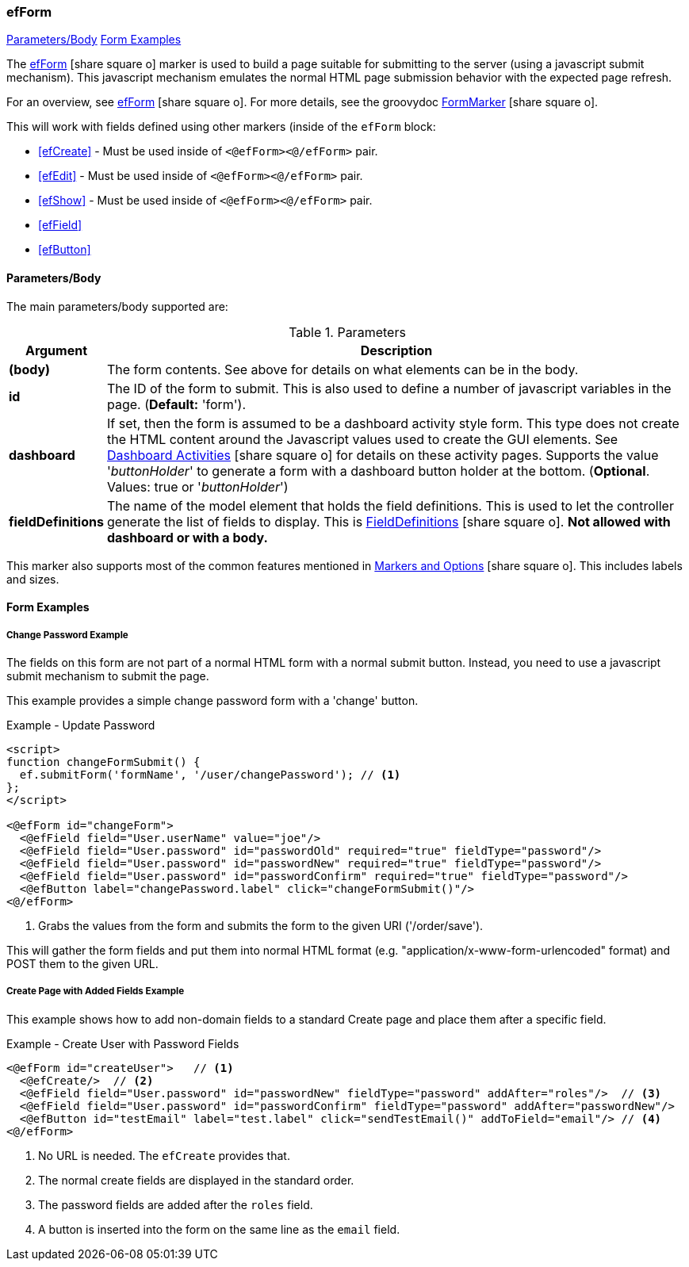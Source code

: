 === efForm

ifeval::["{backend}" != "pdf"]

[inline-toc]#<<ef-form-parameters>>#
[inline-toc]#<<Form Examples>>#

endif::[]


The link:guide.html#efform[efForm^] icon:share-square-o[role="link-blue"] marker
is used to build a page suitable for submitting to the server (using a javascript submit mechanism).
This javascript mechanism emulates the normal HTML page submission behavior with the expected
page refresh.


For an overview, see link:guide.html#efform[efForm^] icon:share-square-o[role="link-blue"].
For more details, see the groovydoc
link:groovydoc/org/simplemes/eframe/web/ui/webix/marker/FormMarker.html[FormMarker^]
icon:share-square-o[role="link-blue"].

This will work with fields defined using other markers (inside of the
`efForm` block:

* <<efCreate>> - Must be used inside of `<@efForm><@/efForm>` pair.
* <<efEdit>> - Must be used inside of `<@efForm><@/efForm>` pair.
* <<efShow>> - Must be used inside of `<@efForm><@/efForm>` pair.
* <<efField>>
* <<efButton>>



[[ef-form-parameters]]
==== Parameters/Body

The main parameters/body supported are:

.Parameters
[cols="1,6"]
|===
|Argument|Description

| *(body)*| The form contents. See above for details on what elements can be in the body.
| *id*    | The ID of the form to submit.  This is also used to define a number of javascript
            variables in the page. (*Default:* 'form').
| *dashboard* | If set, then the form is assumed to be a dashboard activity style form.
                This type does not create the HTML content around the Javascript values used
                to create the GUI elements.
                See link:guide.html#dashboard-activities[Dashboard Activities^]
                icon:share-square-o[role="link-blue"] for details on these activity pages.
                Supports the value '_buttonHolder_' to generate a form with a dashboard button
                holder at the bottom.  (*Optional*.  Values: true or '_buttonHolder_')
| *fieldDefinitions*    | The name of the model element that holds the
                          field definitions.  This is used to let the controller generate
                          the list of fields to display.  This is
                          link:groovydoc/org/simplemes/eframe/data/FieldDefinitions.html[FieldDefinitions^]
                          icon:share-square-o[role="link-blue"].
                          *Not allowed with dashboard or with a body.*

|===


This marker also supports most of the common features mentioned in
link:guide.html#markers-and-options[Markers and Options^] icon:share-square-o[role="link-blue"].
This includes labels and sizes.


==== Form Examples


===== Change Password Example

The fields on this form are not part of a normal HTML form with a normal submit button.
Instead, you need to use a javascript submit mechanism to submit the page.

This example provides a simple change password form with a 'change' button.

[source,html]
.Example - Update Password
----
<script>
function changeFormSubmit() {
  ef.submitForm('formName', '/user/changePassword'); // <.>
};
</script>

<@efForm id="changeForm">
  <@efField field="User.userName" value="joe"/>
  <@efField field="User.password" id="passwordOld" required="true" fieldType="password"/>
  <@efField field="User.password" id="passwordNew" required="true" fieldType="password"/>
  <@efField field="User.password" id="passwordConfirm" required="true" fieldType="password"/>
  <@efButton label="changePassword.label" click="changeFormSubmit()"/>
<@/efForm>
----

<.> Grabs the values from the form and submits the form to the given URI ('/order/save').


This will gather the form fields and put them into normal HTML format (e.g.
"application/x-www-form-urlencoded" format) and POST them to the given URL.

===== Create Page with Added Fields Example

This example shows how to add non-domain fields to a standard Create page and place them
after a specific field.

[source,html]
.Example - Create User with Password Fields
----
<@efForm id="createUser">   // <.>
  <@efCreate/>  // <.>
  <@efField field="User.password" id="passwordNew" fieldType="password" addAfter="roles"/>  // <.>
  <@efField field="User.password" id="passwordConfirm" fieldType="password" addAfter="passwordNew"/>
  <@efButton id="testEmail" label="test.label" click="sendTestEmail()" addToField="email"/> // <.>
<@/efForm>
----
<.> No URL is needed.  The `efCreate` provides that.
<.> The normal create fields are displayed in the standard order.
<.> The password fields are added after the `roles` field.
<.> A button is inserted into the form on the same line as the `email` field.









